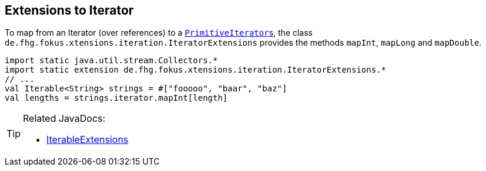 
== Extensions to Iterator

To map from an Iterator (over references) to a link:https://docs.oracle.com/javase/9/docs/api/java/util/PrimitiveIterator.html[``PrimitiveIterator``s],
the class `de.fhg.fokus.xtensions.iteration.IteratorExtensions` provides the methods `mapInt`, `mapLong` and `mapDouble`.

----
import static java.util.stream.Collectors.*
import static extension de.fhg.fokus.xtensions.iteration.IteratorExtensions.*
// ...
val Iterable<String> strings = #["fooooo", "baar", "baz"]
val lengths = strings.iterator.mapInt[length]

----

[TIP]
====
Related JavaDocs:

* https://javadoc.io/page/com.github.fraunhoferfokus.xtensions/de.fhg.fokus.xtensions/latest/de/fhg/fokus/xtensions/iteration/IteratorExtensions.html[IterableExtensions]
====

